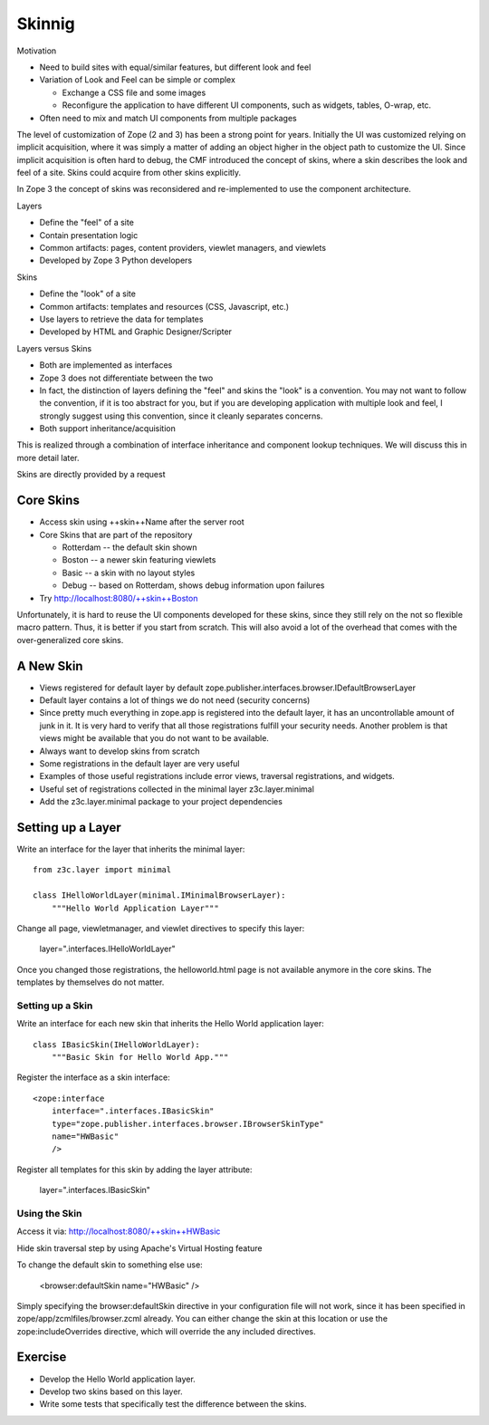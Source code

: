 Skinnig
=======

Motivation

* Need to build sites with equal/similar features, but different look
  and feel

* Variation of Look and Feel can be simple or complex

  - Exchange a CSS file and some images

  - Reconfigure the application to have different UI components, such
    as widgets, tables, O-wrap, etc.

* Often need to mix and match UI components from multiple packages

The level of customization of Zope (2 and 3) has been a strong point
for years. Initially the UI was customized relying on implicit
acquisition, where it was simply a matter of adding an object higher
in the object path to customize the UI. Since implicit acquisition is
often hard to debug, the CMF introduced the concept of skins, where a
skin describes the look and feel of a site. Skins could acquire from
other skins explicitly.

In Zope 3 the concept of skins was reconsidered and re-implemented to
use the component architecture.

Layers

* Define the "feel" of a site

* Contain presentation logic

* Common artifacts: pages, content providers, viewlet managers, and
  viewlets

* Developed by Zope 3 Python developers

Skins

* Define the "look" of a site

* Common artifacts: templates and resources (CSS, Javascript, etc.)

* Use layers to retrieve the data for templates

* Developed by HTML and Graphic Designer/Scripter

Layers versus Skins

* Both are implemented as interfaces

* Zope 3 does not differentiate between the two

* In fact, the distinction of layers defining the "feel" and skins
  the "look" is a convention. You may not want to follow the
  convention, if it is too abstract for you, but if you are
  developing application with multiple look and feel, I strongly
  suggest using this convention, since it cleanly separates concerns.


* Both support inheritance/acquisition

This is realized through a combination of interface inheritance and
component lookup techniques. We will discuss this in more detail
later.

Skins are directly provided by a request

Core Skins
----------

* Access skin using ++skin++Name after the server root

* Core Skins that are part of the repository

  - Rotterdam -- the default skin shown

  - Boston -- a newer skin featuring viewlets

  - Basic -- a skin with no layout styles

  - Debug -- based on Rotterdam, shows debug information upon
    failures

* Try http://localhost:8080/++skin++Boston

Unfortunately, it is hard to reuse the UI components developed for
these skins, since they still rely on the not so flexible macro
pattern. Thus, it is better if you start from scratch. This will also
avoid a lot of the overhead that comes with the over-generalized core
skins.

A New Skin
----------

* Views registered for default layer by default
  zope.publisher.interfaces.browser.IDefaultBrowserLayer

* Default layer contains a lot of things we do not need (security
  concerns)

* Since pretty much everything in zope.app is registered into the
  default layer, it has an uncontrollable amount of junk in it. It is
  very hard to verify that all those registrations fulfill your
  security needs. Another problem is that views might be available
  that you do not want to be available.


* Always want to develop skins from scratch

* Some registrations in the default layer are very useful

* Examples of those useful registrations include error views, traversal registrations, and widgets.

* Useful set of registrations collected in the minimal layer z3c.layer.minimal

* Add the z3c.layer.minimal package to your project dependencies


Setting up a Layer
------------------

Write an interface for the layer that inherits the minimal layer::

  from z3c.layer import minimal

  class IHelloWorldLayer(minimal.IMinimalBrowserLayer):
      """Hello World Application Layer"""


Change all page, viewletmanager, and viewlet directives to specify
this layer:

  layer=".interfaces.IHelloWorldLayer"

Once you changed those registrations, the helloworld.html page is not
available anymore in the core skins. The templates by themselves do
not matter.


Setting up a Skin
~~~~~~~~~~~~~~~~~

Write an interface for each new skin that inherits the Hello World
application layer::

      class IBasicSkin(IHelloWorldLayer):
          """Basic Skin for Hello World App."""

Register the interface as a skin interface::

  <zope:interface
      interface=".interfaces.IBasicSkin"
      type="zope.publisher.interfaces.browser.IBrowserSkinType"
      name="HWBasic"
      />

Register all templates for this skin by adding the layer attribute:

      layer=".interfaces.IBasicSkin"


Using the Skin
~~~~~~~~~~~~~~

Access it via: http://localhost:8080/++skin++HWBasic

Hide skin traversal step by using Apache's Virtual Hosting feature

To change the default skin to something else use:

  <browser:defaultSkin name="HWBasic" />

Simply specifying the browser:defaultSkin directive in your
configuration file will not work, since it has been specified in
zope/app/zcmlfiles/browser.zcml already. You can either change the
skin at this location or use the zope:includeOverrides directive,
which will override the any included directives.

Exercise
--------

* Develop the Hello World application layer.

* Develop two skins based on this layer.

* Write some tests that specifically test the difference between the
  skins.
